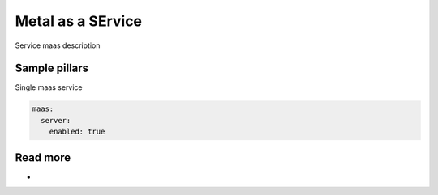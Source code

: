 
==================
Metal as a SErvice
==================

Service maas description

Sample pillars
==============

Single maas service

.. code-block:: yaml

    maas:
      server:
        enabled: true

Read more
=========

* 
